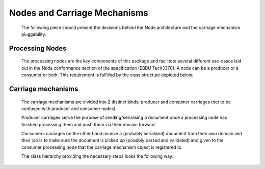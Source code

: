 Nodes and Carriage Mechanisms
=============================

   The following piece should present the decisions behind the Node architecture and the carriage mechanism pluggability.

   .. uml:: nodes_and_carriages_comp.puml
      :caption: Processing node and Carriage mechanism components

Processing Nodes
----------------

   The processing nodes are the key components of this package and facilitate several different use-cases laid out
   in the Node conformance section of the specification (EBBU Tech3370). A node can be a producer or a consumer or both. This requirement
   is fulfilled by the class structure depicted below.

   .. uml:: inode.puml
      :caption: Processing node classes

Carriage mechanisms
-------------------

   The carriage mechanisms are divided into 2 distinct kinds: producer and consumer carriages (not to be confused with producer and consumer nodes).

   Producer carriages serve the purpose of sending/serialising a document once a processing node
   has finished processing them and push them via their domain forward.

   Consumers carriages on the other hand receive a (probably serialised) document from their own domain and
   their job is to make sure the document is picked up (possibly parsed and validated) and given
   to the consumer processing node that the carriage mechanism object is registered to.

   The class hierarchy providing the necessary steps looks the following way:

   .. uml:: icarriage.puml
      :caption: Carriage mechanism classes

   .. toctree::
      filesystem_carriage_mechanism
      websocket_carriage_mechanism
      direct_carriage_mechanism
